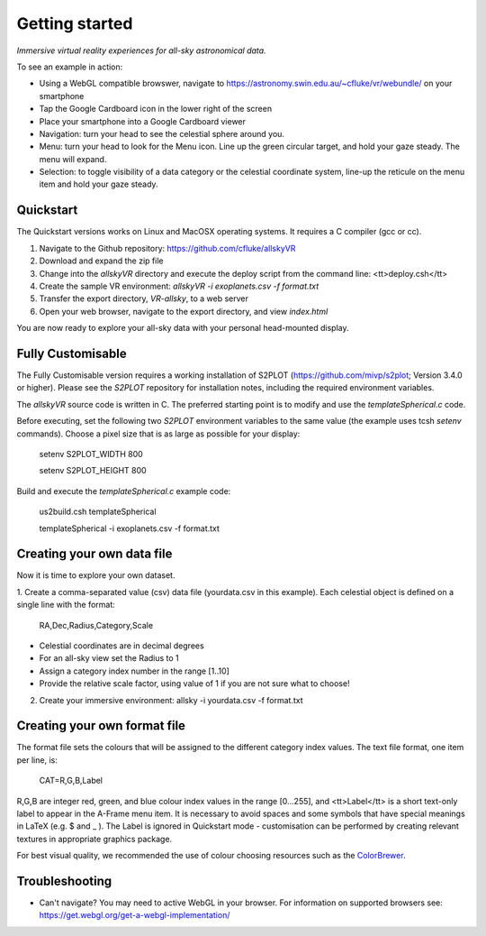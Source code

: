 Getting started
===============

*Immersive virtual reality experiences for all-sky astronomical data.*

To see an example in action:

* Using a WebGL compatible browswer, navigate to https://astronomy.swin.edu.au/~cfluke/vr/webundle/ on your smartphone
* Tap the Google Cardboard icon in the lower right of the screen
* Place your smartphone into a Google Cardboard viewer
* Navigation: turn your head to see the celestial sphere around you.
* Menu: turn your head to look for the Menu icon.  Line up the green circular target, and hold your gaze steady.  The menu will expand.
* Selection: to toggle visibility of a data category or the celestial coordinate system, line-up the reticule on the menu item and hold your gaze steady.


Quickstart
^^^^^^^^^^

The Quickstart versions works on Linux and MacOSX operating systems.  It requires a C compiler (gcc or cc).

1. Navigate to the Github repository: https://github.com/cfluke/allskyVR
2. Download and expand the zip file
3. Change into the *allskyVR* directory and execute the deploy script from the command line: <tt>deploy.csh</tt>
4. Create the sample VR environment: *allskyVR -i exoplanets.csv -f format.txt*
5. Transfer the export directory, *VR-allsky*, to a web server
6. Open your web browser, navigate to the export directory, and view *index.html*

You are now ready to explore your all-sky data with your personal head-mounted display.

Fully Customisable
^^^^^^^^^^^^^^^^^^

The Fully Customisable version requires a working installation of S2PLOT (https://github.com/mivp/s2plot; Version 3.4.0 or higher).  Please see the *S2PLOT* repository for installation notes, including the required environment variables.  

The *allskyVR* source code is written in C.  The preferred starting point is to modify and use the *templateSpherical.c* code. 

Before executing, set the following two *S2PLOT* environment variables to the same value (the example uses tcsh *setenv* commands).  Choose a pixel size that is as large as possible for your display:

    setenv S2PLOT_WIDTH 800
    
    setenv S2PLOT_HEIGHT 800
    
Build and execute the *templateSpherical.c* example code:

    us2build.csh templateSpherical
    
    templateSpherical -i exoplanets.csv -f format.txt
    
 


Creating your own data file
^^^^^^^^^^^^^^^^^^^^^^^^^^^

Now it is time to explore your own dataset.

1. Create a comma-separated value (csv) data file (yourdata.csv in this example). 
Each celestial object is defined on a single line with the format: 

    RA,Dec,Radius,Category,Scale 

* Celestial coordinates are in decimal degrees
* For an all-sky view set the Radius to 1
* Assign a category index number in the range [1..10]
* Provide the relative scale factor, using value of 1 if you are not sure what to choose!

2. Create your immersive environment: allsky -i yourdata.csv -f format.txt

Creating your own format file
^^^^^^^^^^^^^^^^^^^^^^^^^^^^^

The format file sets the colours that will be assigned to the different category index values.   The text file format, one item per line, is:

    CAT=R,G,B,Label
    
R,G,B are integer red, green, and blue colour index values in the range [0...255], and <tt>Label</tt> is a short text-only label to appear in the A-Frame menu item.   It is necessary to avoid spaces and some symbols that have special meanings in LaTeX (e.g. $ and _ ).  The Label is ignored in Quickstart mode - customisation can be performed by creating relevant textures in appropriate graphics package.
 
For best visual quality, we recommended the use of colour choosing resources such as the `ColorBrewer <http://colorbrewer2.org/#type=sequential&scheme=BuGn&n=3">`_.

Troubleshooting
^^^^^^^^^^^^^^^

* Can't navigate? You may need to active WebGL in your browser.  For information on supported browsers see: https://get.webgl.org/get-a-webgl-implementation/

